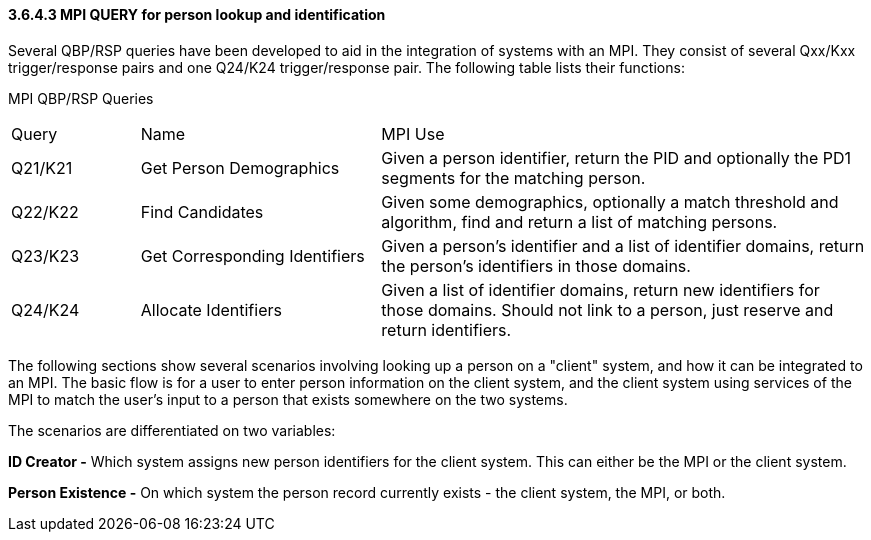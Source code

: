 ==== *3.6.4.3* MPI QUERY for person lookup and identification

Several QBP/RSP queries have been developed to aid in the integration of systems with an MPI. They consist of several Qxx/Kxx trigger/response pairs and one Q24/K24 trigger/response pair. The following table lists their functions:

MPI QBP/RSP Queries

[width="100%",cols="15%,28%,57%",]
|===
|Query |Name |MPI Use
|Q21/K21 |Get Person Demographics |Given a person identifier, return the PID and optionally the PD1 segments for the matching person.
|Q22/K22 |Find Candidates |Given some demographics, optionally a match threshold and algorithm, find and return a list of matching persons.
|Q23/K23 |Get Corresponding Identifiers |Given a person's identifier and a list of identifier domains, return the person's identifiers in those domains.
|Q24/K24 |Allocate Identifiers |Given a list of identifier domains, return new identifiers for those domains. Should not link to a person, just reserve and return identifiers.
|===

The following sections show several scenarios involving looking up a person on a "client" system, and how it can be integrated to an MPI. The basic flow is for a user to enter person information on the client system, and the client system using services of the MPI to match the user's input to a person that exists somewhere on the two systems.

The scenarios are differentiated on two variables:

*ID Creator -* Which system assigns new person identifiers for the client system. This can either be the MPI or the client system.

*Person Existence -* On which system the person record currently exists - the client system, the MPI, or both.

